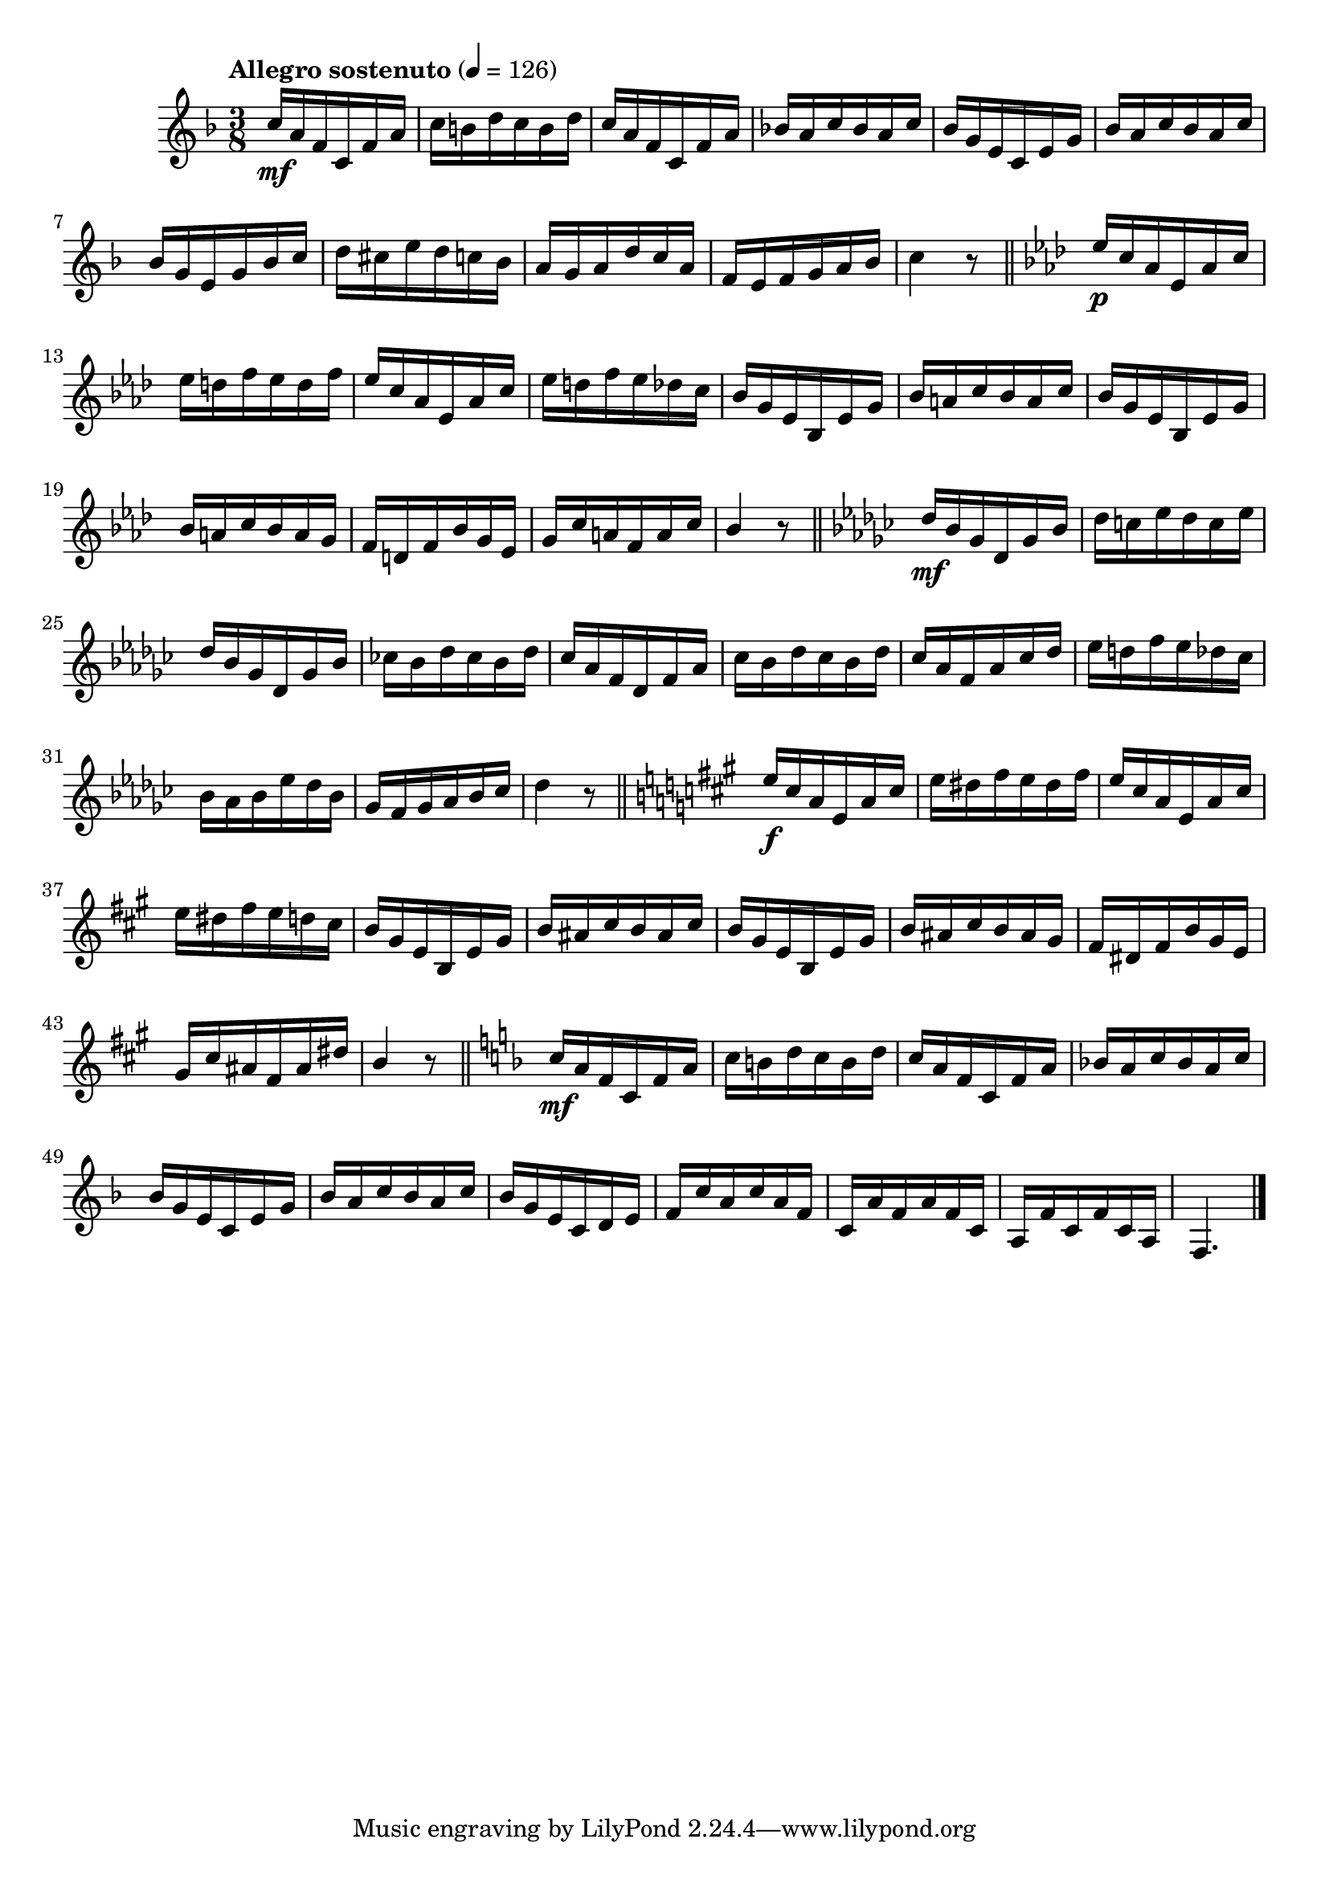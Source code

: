 \version "2.24.0"

\relative {
  \language "english"

  \transposition f

  \tempo "Allegro sostenuto" 4=126

  \key f \major
  \time 3/8

  #(define measures-one-to-six #{
    \relative {
      c''16 \mf a f c f a |
      c16 b d c b d |
      c16 a f c f a |
      \stemUp
      b-flat!16 a c b-flat a c |
      b-flat16 g e c e g |
      b-flat16 a c b-flat a c |
      \stemNeutral
    }
  #})

  \measures-one-to-six
  b-flat'16 g e g b-flat c |
  d16 c-sharp e d c b-flat |
  a16 g a d c a |
  f16 e f g a b-flat |
  c4 r8 | \bar "||"

  \key a-flat \major
  e-flat16 \p c a-flat e-flat a-flat c |
  e-flat16 d f e-flat d f |
  e-flat16 c a-flat e-flat a-flat c |
  e-flat16 d f e-flat d-flat c |
  b-flat16 g e-flat b-flat e-flat g |
  \stemUp
  b-flat16 a c b-flat a c |
  b-flat16 g e-flat b-flat e-flat g |
  b-flat16 a c b-flat a g |
  f16 d f b-flat g e-flat |
  g16 c a f a c |
  b-flat4 r8 | \bar "||"
  \stemNeutral

  \key g-flat \major
  d-flat16 \mf b-flat g-flat d-flat g-flat b-flat |
  d-flat16 c e-flat d-flat c e-flat |
  d-flat16 b-flat g-flat d-flat g-flat b-flat |
  c-flat!16 b-flat d-flat c-flat b-flat d-flat |
  c-flat16 a-flat f d-flat f a-flat |
  c-flat16 b-flat d-flat c-flat b-flat d-flat |
  c-flat16 a-flat f a-flat c-flat d-flat |
  e-flat16 d f e-flat d-flat c-flat |
  b-flat16 a-flat b-flat e-flat d-flat b-flat |
  g-flat16 f g-flat a-flat b-flat c-flat |
  d-flat4 r8 | \bar "||"

  \key a \major
  e16 \f c-sharp a e a c-sharp |
  e16 d-sharp f-sharp e d-sharp f-sharp |
  e16 c-sharp a e a c-sharp |
  e16 d-sharp f-sharp e d c-sharp |
  b16 g-sharp e b e g-sharp |
  \stemUp
  b16 a-sharp c-sharp b a-sharp c-sharp |
  b16 g-sharp e b e g-sharp |
  b16 a-sharp c-sharp b a-sharp g-sharp |
  f-sharp16 d-sharp f-sharp b g-sharp e |
  g-sharp16 c-sharp a-sharp f-sharp a-sharp d-sharp |
  b4 r8 | \bar "||"
  \stemNeutral

  \key f \major
  \measures-one-to-six
  b-flat16 g e c d e |
  f16 c' a c a f |
  c16 a' f a f c |
  a16 f' c f c a |
  f4. | \bar "|."
}
